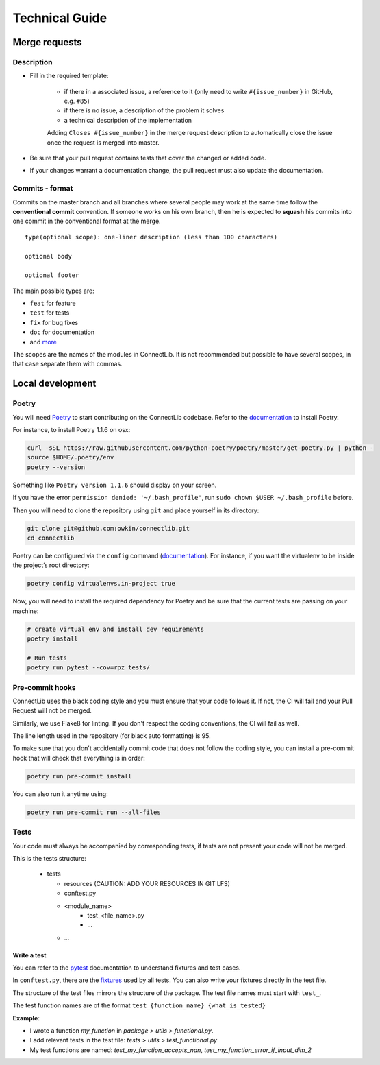 Technical Guide
===============

Merge requests
--------------

Description
^^^^^^^^^^^

- Fill in the required template:

    -  if there in a associated issue, a reference to it (only need to write ``#{issue_number}`` in GitHub, e.g. ``#85``)
    -  if there is no issue, a description of the problem it solves
    -  a technical description of the implementation

    Adding ``Closes #{issue_number}`` in the merge request description to automatically close the
    issue once the request is merged into master.

- Be sure that your pull request contains tests that cover the changed or added code.
- If your changes warrant a documentation change, the pull request must also update the documentation.

Commits - format
^^^^^^^^^^^^^^^^

Commits on the master branch and all branches where several people may
work at the same time follow the **conventional commit** convention. If
someone works on his own branch, then he is expected to **squash** his
commits into one commit in the conventional format at the merge.

::

   type(optional scope): one-liner description (less than 100 characters)

   optional body

   optional footer

The main possible types are:

-  ``feat`` for feature
-  ``test`` for tests
-  ``fix`` for bug fixes
-  ``doc`` for documentation
-  and
   `more <https://github.com/commitizen/conventional-commit-types/blob/master/index.json>`__

The scopes are the names of the modules in ConnectLib. It is not recommended but possible to have several scopes,
in that case separate them with commas.

Local development
-----------------

Poetry
^^^^^^

You will need `Poetry <https://python-poetry.org>`__ to start contributing on the ConnectLib codebase.
Refer to the `documentation <https://python-poetry.org/docs/#installation>`__ to install Poetry.

For instance, to install Poetry 1.1.6 on osx:

.. code:: bash

	curl -sSL https://raw.githubusercontent.com/python-poetry/poetry/master/get-poetry.py | python -
	source $HOME/.poetry/env
	poetry --version

Something like ``Poetry version 1.1.6`` should display on your screen.

If you have the error ``permission denied: '~/.bash_profile'``, run ``sudo chown $USER ~/.bash_profile`` before.


Then you will need to clone the repository using ``git`` and place yourself in its directory:

.. code:: bash

    git clone git@github.com:owkin/connectlib.git
    cd connectlib

Poetry can be configured via the ``config`` command (`documentation <https://python-poetry.org/docs/configuration>`__).
For instance, if you want the virtualenv to be inside the project’s root directory:

.. code:: bash

    poetry config virtualenvs.in-project true


Now, you will need to install the required dependency for Poetry and be sure that the current
tests are passing on your machine:

.. code:: bash

	# create virtual env and install dev requirements
	poetry install

	# Run tests
	poetry run pytest --cov=rpz tests/

Pre-commit hooks
^^^^^^^^^^^^^^^^

ConnectLib uses the black coding style and you must ensure that your code follows it.
If not, the CI will fail and your Pull Request will not be merged.

Similarly, we use Flake8 for linting. If you don't respect the coding conventions, the CI will fail as well.

The line length used in the repository (for black auto formatting) is 95.

To make sure that you don't accidentally commit code that does not follow the coding style,
you can install a pre-commit hook that will check that everything is in order:

.. code:: bash

    poetry run pre-commit install

You can also run it anytime using:

.. code:: bash

    poetry run pre-commit run --all-files

Tests
^^^^^

Your code must always be accompanied by corresponding tests, if tests are not present your code will not be merged.

This is the tests structure:

   -  tests

      -  resources (CAUTION: ADD YOUR RESOURCES IN GIT LFS)
      -  conftest.py
      -  <module_name>
          - test_<file_name>.py
          - ...
      - ...

Write a test
~~~~~~~~~~~~

You can refer to the `pytest <https://docs.pytest.org/en/latest/>`__
documentation to understand fixtures and test cases.

In ``conftest.py``, there are the
`fixtures <https://docs.pytest.org/en/latest/fixture.html#fixture>`__
used by all tests. You can also write your fixtures directly in the test
file.

The structure of the test files mirrors the structure of the package.
The test file names must start with ``test_``.

The test function names are of the format
``test_{function_name}_{what_is_tested}``

**Example**:

- I wrote a function `my_function` in `package > utils > functional.py`.
- I add relevant tests in the test file: `tests > utils > test_functional.py`
- My test functions are named: `test_my_function_accepts_nan`, `test_my_function_error_if_input_dim_2`
